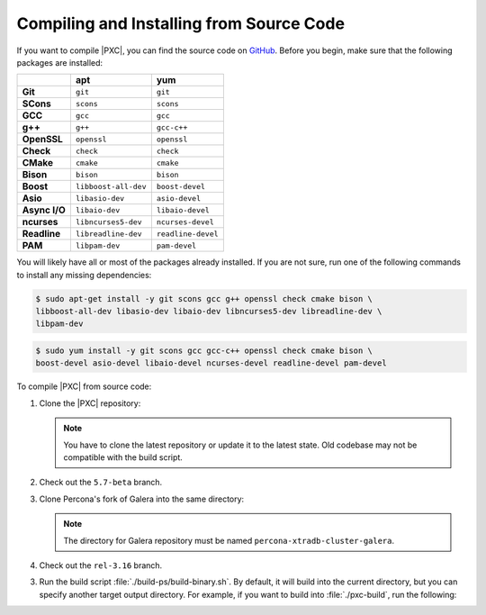 .. _compile:

=========================================
Compiling and Installing from Source Code
=========================================

If you want to compile |PXC|, you can find the source code on
`GitHub <https://github.com/percona/percona-xtradb-cluster>`_.
Before you begin, make sure that the following packages are installed:

.. list-table::
   :header-rows: 1
   :stub-columns: 1

   * - 
     - apt
     - yum
   * - Git
     - ``git``
     - ``git``
   * - SCons
     - ``scons``
     - ``scons``
   * - GCC
     - ``gcc``
     - ``gcc``
   * - g++
     - ``g++``
     - ``gcc-c++``
   * - OpenSSL
     - ``openssl``
     - ``openssl``
   * - Check
     - ``check``
     - ``check``
   * - CMake
     - ``cmake``
     - ``cmake``
   * - Bison
     - ``bison``
     - ``bison``
   * - Boost
     - ``libboost-all-dev``
     - ``boost-devel``
   * - Asio
     - ``libasio-dev``
     - ``asio-devel``
   * - Async I/O
     - ``libaio-dev``
     - ``libaio-devel``
   * - ncurses
     - ``libncurses5-dev``
     - ``ncurses-devel``
   * - Readline
     - ``libreadline-dev``
     - ``readline-devel``
   * - PAM
     - ``libpam-dev``
     - ``pam-devel``

You will likely have all or most of the packages already installed. If you are not sure, run one of the following commands to install any missing dependencies:

.. code-block:: bash

   $ sudo apt-get install -y git scons gcc g++ openssl check cmake bison \
   libboost-all-dev libasio-dev libaio-dev libncurses5-dev libreadline-dev \
   libpam-dev

.. code-block:: bash

   $ sudo yum install -y git scons gcc gcc-c++ openssl check cmake bison \
   boost-devel asio-devel libaio-devel ncurses-devel readline-devel pam-devel

To compile |PXC| from source code:

1. Clone the |PXC| repository:

   .. prompt:: bash

      git clone https://github.com/percona/percona-xtradb-cluster.git

   .. note:: You have to clone the latest repository
      or update it to the latest state.
      Old codebase may not be compatible with the build script.

2. Check out the ``5.7-beta`` branch.

3. Clone Percona's fork of Galera into the same directory:

   .. prompt:: bash

      cd percona-xtradb-cluster
      git clone https://github.com/percona/galera percona-xtradb-cluster-galera

   .. note:: The directory for Galera repository
      must be named ``percona-xtradb-cluster-galera``.

4. Check out the ``rel-3.16`` branch.

3. Run the build script :file:`./build-ps/build-binary.sh`.
   By default, it will build into the current directory,
   but you can specify another target output directory.
   For example, if you want to build into :file:`./pxc-build`,
   run the following:

   .. prompt:: bash

      mkdir ./pxc-build
      ./build-ps/build-binary.sh ./pxc-build

